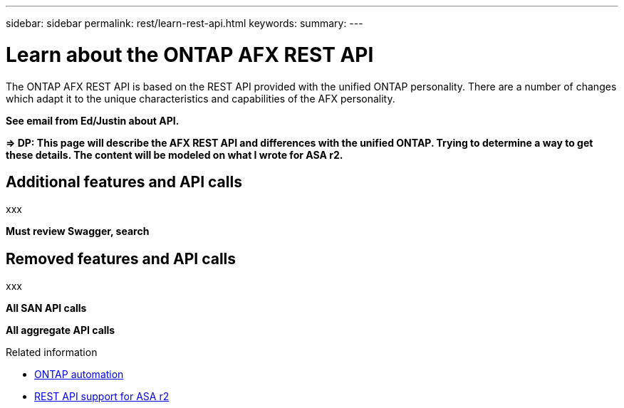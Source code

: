 ---
sidebar: sidebar
permalink: rest/learn-rest-api.html
keywords: 
summary: 
---

= Learn about the ONTAP AFX REST API
:hardbreaks:
:nofooter:
:icons: font
:linkattrs:
:imagesdir: ../media/

[.lead]
The ONTAP AFX REST API is based on the REST API provided with the unified ONTAP personality. There are a number of changes which adapt it to the unique characteristics and capabilities of the AFX personality.

*See email from Ed/Justin about API.*

*=> DP: This page will describe the AFX REST API and differences with the unified ONTAP. Trying to determine a way to get these details. The content will be modeled on what I wrote for ASA r2.*

== Additional features and API calls

xxx

*Must review Swagger, search*

== Removed features and API calls

xxx

*All SAN API calls*

*All aggregate API calls*

.Related information

* https://docs.netapp.com/us-en/ontap-automation[ONTAP automation^]
* https://docs.netapp.com/us-en/asa-r2/learn-more/rest-api-support.html[REST API support for ASA r2^]
